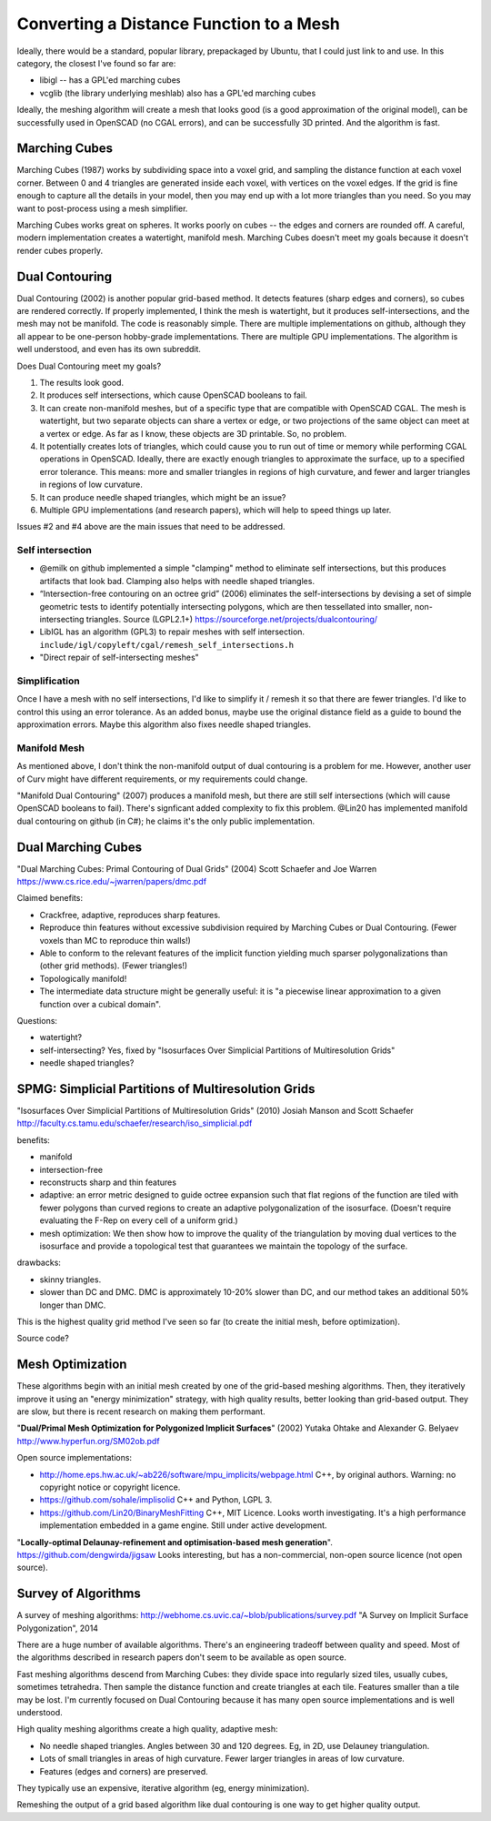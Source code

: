 ========================================
Converting a Distance Function to a Mesh
========================================

Ideally, there would be a standard, popular library, prepackaged by Ubuntu,
that I could just link to and use. In this category, the closest I've found
so far are:

* libigl -- has a GPL'ed marching cubes
* vcglib (the library underlying meshlab) also has a GPL'ed marching cubes

Ideally, the meshing algorithm will create a mesh that looks good (is a good
approximation of the original model), can be successfully used in OpenSCAD (no
CGAL errors), and can be successfully 3D printed. And the algorithm is fast.

Marching Cubes
==============
Marching Cubes (1987) works by subdividing space into a voxel grid, and sampling
the distance function at each voxel corner. Between 0 and 4 triangles are
generated inside each voxel, with vertices on the voxel edges. If the grid is
fine enough to capture all the details in your model, then you may end up with a
lot more triangles than you need. So you may want to post-process using a mesh
simplifier.

Marching Cubes works great on spheres. It works poorly on cubes -- the edges and
corners are rounded off. A careful, modern implementation creates a watertight,
manifold mesh. Marching Cubes doesn't meet my goals because it doesn't render
cubes properly.

Dual Contouring
===============
Dual Contouring (2002) is another popular grid-based method. It detects features
(sharp edges and corners), so cubes are rendered correctly. If properly
implemented, I think the mesh is watertight, but it produces self-intersections,
and the mesh may not be manifold. The code is reasonably simple. There are
multiple implementations on github, although they all appear to be one-person
hobby-grade implementations. There are multiple GPU implementations.
The algorithm is well understood, and even has its own subreddit.

Does Dual Contouring meet my goals?

1. The results look good.
2. It produces self intersections, which cause OpenSCAD booleans to fail.
3. It can create non-manifold meshes, but of a specific type that are
   compatible with OpenSCAD CGAL. The mesh is watertight, but two separate
   objects can share a vertex or edge, or two projections of the same object
   can meet at a vertex or edge. As far as I know, these objects are 3D
   printable. So, no problem.
4. It potentially creates lots of triangles, which could cause you to run out
   of time or memory while performing CGAL operations in OpenSCAD. Ideally,
   there are exactly enough triangles to approximate the surface, up to a
   specified error tolerance. This means: more and smaller triangles in regions
   of high curvature, and fewer and larger triangles in regions of low
   curvature.
5. It can produce needle shaped triangles, which might be an issue?
6. Multiple GPU implementations (and research papers), which will help
   to speed things up later.

Issues #2 and #4 above are the main issues that need to be addressed.

Self intersection
-----------------
* @emilk on github implemented a simple "clamping" method to eliminate self
  intersections, but this produces artifacts that look bad. Clamping also
  helps with needle shaped triangles.
* “Intersection-free contouring on an octree grid” (2006) eliminates the
  self-intersections by devising a set of simple geometric tests to identify
  potentially intersecting polygons, which are then tessellated into smaller,
  non-intersecting triangles.
  Source (LGPL2.1+) https://sourceforge.net/projects/dualcontouring/
* LibIGL has an algorithm (GPL3) to repair meshes with self intersection.
  ``include/igl/copyleft/cgal/remesh_self_intersections.h``
* "Direct repair of self-intersecting meshes"

Simplification
--------------
Once I have a mesh with no self intersections, I'd like to simplify it / remesh
it so that there are fewer triangles. I'd like to control this using an error
tolerance. As an added bonus, maybe use the original distance field as a guide
to bound the approximation errors. Maybe this algorithm also fixes
needle shaped triangles.

Manifold Mesh
-------------
As mentioned above, I don't think the non-manifold output of dual contouring
is a problem for me. However, another user of Curv might have different
requirements, or my requirements could change.

"Manifold Dual Contouring" (2007) produces a manifold mesh, but there are still
self intersections (which will cause OpenSCAD booleans to fail). There's
signficant added complexity to fix this problem.  @Lin20 has implemented
manifold dual contouring on github (in C#); he claims it's the only public
implementation.

Dual Marching Cubes
===================
"Dual Marching Cubes: Primal Contouring of Dual Grids"
(2004) Scott Schaefer and Joe Warren
https://www.cs.rice.edu/~jwarren/papers/dmc.pdf

Claimed benefits:

* Crackfree, adaptive, reproduces sharp features.
* Reproduce thin features without excessive subdivision
  required by Marching Cubes or Dual Contouring.
  (Fewer voxels than MC to reproduce thin walls!)
* Able to conform to the relevant features of the
  implicit function yielding much sparser polygonalizations
  than (other grid methods). (Fewer triangles!)
* Topologically manifold!
* The intermediate data structure might be generally useful:
  it is "a piecewise linear approximation to
  a given function over a cubical domain".

Questions:

* watertight?
* self-intersecting?
  Yes, fixed by "Isosurfaces Over Simplicial Partitions of Multiresolution Grids"
* needle shaped triangles?

SPMG: Simplicial Partitions of Multiresolution Grids
====================================================
"Isosurfaces Over Simplicial Partitions of Multiresolution Grids"
(2010) Josiah Manson and Scott Schaefer
http://faculty.cs.tamu.edu/schaefer/research/iso_simplicial.pdf

benefits:

* manifold
* intersection-free
* reconstructs sharp and thin features
* adaptive: an error metric designed to guide octree expansion
  such that flat regions of the function are tiled with fewer polygons than
  curved regions to create an adaptive polygonalization of the isosurface.
  (Doesn't require evaluating the F-Rep on every cell of a uniform grid.)
* mesh optimization:  We then show how to improve the quality
  of the triangulation by moving dual vertices to the isosurface and provide a topological test that guarantees
  we maintain the topology of the surface. 

drawbacks:

* skinny triangles.
* slower than DC and DMC.
  DMC is approximately 10-20% slower than DC, and our method takes an additional 50% longer than DMC.

This is the highest quality grid method I've seen so far (to create the initial mesh,
before optimization).

Source code?

Mesh Optimization
=================
These algorithms begin with an initial mesh created by one of the grid-based
meshing algorithms. Then, they iteratively improve it using an "energy minimization"
strategy, with high quality results, better looking than grid-based output.
They are slow, but there is recent research on making them performant.

"**Dual/Primal Mesh Optimization for Polygonized Implicit Surfaces**" (2002)
Yutaka Ohtake and Alexander G. Belyaev
http://www.hyperfun.org/SM02ob.pdf

Open source implementations:

* http://home.eps.hw.ac.uk/~ab226/software/mpu_implicits/webpage.html
  C++, by original authors. Warning: no copyright notice or copyright licence.
* https://github.com/sohale/implisolid
  C++ and Python, LGPL 3.
* https://github.com/Lin20/BinaryMeshFitting
  C++, MIT Licence. Looks worth investigating.
  It's a high performance implementation embedded in a game engine.
  Still under active development.

"**Locally-optimal Delaunay-refinement and optimisation-based mesh generation**".
https://github.com/dengwirda/jigsaw
Looks interesting, but has a non-commercial, non-open source licence (not open source).

Survey of Algorithms
====================
A survey of meshing algorithms:
http://webhome.cs.uvic.ca/~blob/publications/survey.pdf
"A Survey on Implicit Surface Polygonization", 2014

There are a huge number of available algorithms.
There's an engineering tradeoff between quality and speed.
Most of the algorithms described in research papers don't seem to be
available as open source.

Fast meshing algorithms descend from Marching Cubes: they divide space into
regularly sized tiles, usually cubes, sometimes tetrahedra.
Then sample the distance function and create triangles at each tile.
Features smaller than a tile may be lost.
I'm currently focused on Dual Contouring because it has many open source
implementations and is well understood.

High quality meshing algorithms create a high quality, adaptive mesh:

* No needle shaped triangles. Angles between 30 and 120 degrees.
  Eg, in 2D, use Delauney triangulation.
* Lots of small triangles in areas of high curvature. Fewer larger triangles
  in areas of low curvature.
* Features (edges and corners) are preserved.

They typically use an expensive, iterative algorithm (eg, energy minimization).

Remeshing the output of a grid based algorithm like dual contouring
is one way to get higher quality output.
